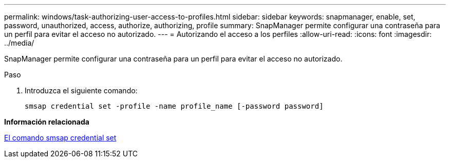 ---
permalink: windows/task-authorizing-user-access-to-profiles.html 
sidebar: sidebar 
keywords: snapmanager, enable, set, password, unauthorized, access, authorize, authorizing, profile 
summary: SnapManager permite configurar una contraseña para un perfil para evitar el acceso no autorizado. 
---
= Autorizando el acceso a los perfiles
:allow-uri-read: 
:icons: font
:imagesdir: ../media/


[role="lead"]
SnapManager permite configurar una contraseña para un perfil para evitar el acceso no autorizado.

.Paso
. Introduzca el siguiente comando:
+
`smsap credential set -profile -name profile_name [-password password]`



*Información relacionada*

xref:reference-the-smosmsapcredential-set-command.adoc[El comando smsap credential set]
